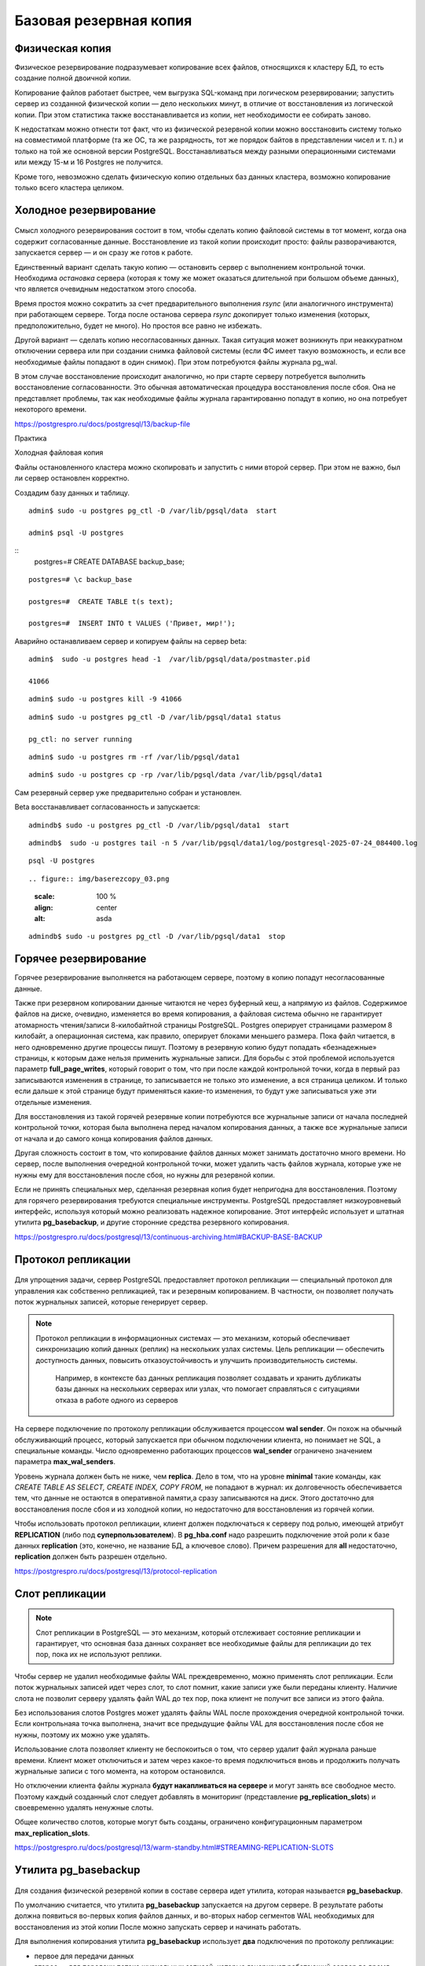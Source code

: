 Базовая резервная копия
#######################

Физическая копия
****************

Физическое резервирование подразумевает копирование всех файлов, относящихся к кластеру БД, то есть создание полной двоичной копии.

Копирование файлов работает быстрее, чем выгрузка SQL-команд при логическом резервировании; запустить сервер из созданной физической копии — дело нескольких минут, 
в отличие от восстановления из логической копии. При этом статистика также восстанавливается из копии, нет необходимости ее собирать заново.

К недостаткам можно отнести тот факт, что из физической резервной копии можно восстановить систему только на совместимой платформе 
(та же ОС, та же разрядность, тот же порядок байтов в представлении чисел и т. п.) и только на той же основной версии PostgreSQL.
Восстанавливаться между разными операционными системами или между 15-м и 16 Postgres не получится. 

Кроме того, невозможно сделать физическую копию отдельных баз данных кластера, возможно копирование только всего кластера целиком.

Холодное резервирование
***********************

.. figure:: img/baserezcopy_01.png
       :scale: 100 %
       :align: center
       :alt: asda

Смысл холодного резервирования состоит в том, чтобы сделать копию файловой системы в тот момент, когда она содержит согласованные данные. 
Восстановление из такой копии происходит просто: файлы разворачиваются, запускается сервер — и он сразу же готов к работе.

Единственный вариант сделать такую копию — остановить сервер с выполнением контрольной точки. 
Необходима *остановка* сервера (которая к тому же может оказаться длительной при большом объеме данных), что является очевидным недостатком этого способа.

Время простоя можно сократить за счет предварительного выполнения *rsync* (или аналогичного инструмента) при работающем сервере. 
Тогда после останова сервера *rsync* докопирует только изменения (которых, предположительно, будет не много). 
Но простоя все равно не избежать.

Другой вариант — сделать копию несогласованных данных. 
Такая ситуация может возникнуть при неаккуратном отключении сервера или при создании снимка файловой системы 
(если ФС имеет такую возможность, и если все необходимые файлы попадают в один снимок). При этом потребуются файлы журнала pg_wal.

В этом случае восстановление происходит аналогично, но при старте серверу потребуется выполнить восстановление согласованности. 
Это обычная автоматическая процедура восстановления после сбоя. Она не представляет проблемы, так как необходимые файлы журнала гарантированно попадут в копию, 
но она потребует некоторого времени.

https://postgrespro.ru/docs/postgresql/13/backup-file

Практика

Холодная файловая копия

Файлы остановленного кластера можно скопировать и запустить с ними второй сервер. При этом не важно, был ли сервер остановлен корректно.

Создадим базу данных и таблицу.

::

	admin$ sudo -u postgres pg_ctl -D /var/lib/pgsql/data  start

	admin$ psql -U postgres 

::
	postgres=# CREATE DATABASE backup_base;


::

	postgres=# \c backup_base

	postgres=#  CREATE TABLE t(s text);

	postgres=#  INSERT INTO t VALUES ('Привет, мир!');

Аварийно останавливаем сервер и копируем файлы на сервер beta:

::

	admin$  sudo -u postgres head -1  /var/lib/pgsql/data/postmaster.pid
	
	41066

::

	admin$ sudo -u postgres kill -9 41066

::

	admin$ sudo -u postgres pg_ctl -D /var/lib/pgsql/data1 status

	pg_ctl: no server running
	
::

	admin$ sudo -u postgres rm -rf /var/lib/pgsql/data1

::

	admin$ sudo -u postgres cp -rp /var/lib/pgsql/data /var/lib/pgsql/data1

Сам резервный сервер уже предварительно собран и установлен.

Beta восстанавливает согласованность и запускается:

::

	admindb$ sudo -u postgres pg_ctl -D /var/lib/pgsql/data1  start

::

	admindb$  sudo -u postgres tail -n 5 /var/lib/pgsql/data1/log/postgresql-2025-07-24_084400.log

.. figure:: img/baserezcopy_02.png
       :scale: 100 %
       :align: center
       :alt: asda

::

	psql -U postgres
	
::

.. figure:: img/baserezcopy_03.png
       :scale: 100 %
       :align: center
       :alt: asda

::

	admindb$ sudo -u postgres pg_ctl -D /var/lib/pgsql/data1  stop

Горячее резервирование
**********************

Горячее резервирование выполняется на работающем сервере, поэтому в копию попадут несогласованные данные.

Также при резервном копировании данные читаются не через буферный кеш, а напрямую из файлов. 
Содержимое файлов на диске, очевидно, изменяется во время копирования, а файловая система обычно не гарантирует атомарность чтения/записи 
8-килобайтной страницы PostgreSQL. Postgres оперирует страницами размером 8 килобайт, а операционная система, как правило, оперирует блоками меньшего размера. 
Пока файл читается, в него одновременно другие процессы пишут. 
Поэтому в резервную копию будут попадать «безнадежные» страницы, к которым даже нельзя применить журнальные записи. 
Для борьбы с этой проблемой используется параметр **full_page_writes**, который говорит о том, что при после 
каждой контрольной точки, когда в первый раз записываются изменения в странице, то записывается не только это изменение, а вся страница целиком.
И только если дальше к этой странице будут применяться какие-то изменения, то будут уже записываться уже эти отдельные изменения.

Для восстановления из такой горячей резервные копии потребуются все журнальные записи от начала последней контрольной точки, 
которая была выполнена перед началом копирования данных, а также все журнальные записи от начала и до самого конца копирования файлов данных. 

Другая сложность состоит в том, что копирование файлов данных может занимать достаточно много времени. 
Но сервер, после выполнения очередной контрольной точки, может удалить часть файлов журнала, которые уже не нужны ему для восстановления после сбоя, 
но нужны для резервной копии.

Если не принять специальных мер, сделанная резервная копия будет непригодна для восстановления. 
Поэтому для горячего резервирования требуются специальные инструменты. PostgreSQL предоставляет низкоуровневый интерфейс, 
используя который можно реализовать надежное копирование. Этот интерфейс  использует и штатная утилита **pg_basebackup**, 
и другие сторонние средства резервного копирования.

https://postgrespro.ru/docs/postgresql/13/continuous-archiving.html#BACKUP-BASE-BACKUP

Протокол репликации
*******************

.. figure:: img/baserezcopy_04.png
       :scale: 100 %
       :align: center
       :alt: asda
	   
Для упрощения задачи, сервер PostgreSQL предоставляет протокол репликации — специальный протокол для управления как собственно репликацией, 
так и резервным копированием. В частности, он позволяет получать поток журнальных записей, которые генерирует сервер.

.. note:: Протокол репликации в информационных системах — это механизм, который обеспечивает синхронизацию копий данных (реплик) на нескольких узлах системы. 
          Цель репликации — обеспечить доступность данных, повысить отказоустойчивость и улучшить производительность системы. 
		  Например, в контексте баз данных репликация позволяет создавать и хранить дубликаты базы данных на нескольких серверах или узлах, что помогает справляться с ситуациями отказа в работе одного из серверов

На сервере подключение по протоколу репликации обслуживается процессом **wal sender**. 
Он похож на обычный обслуживающий процесс, который запускается при обычном подключении клиента, но понимает не SQL, а специальные команды. 
Число одновременно работающих процессов **wal_sender** ограничено значением параметра **max_wal_senders**.

Уровень журнала должен быть не ниже, чем **replica**. Дело в том, что на уровне **minimal** такие команды, как *CREATE TABLE AS SELECT, CREATE INDEX, COPY FROM*, 
не попадают в журнал: их долговечность обеспечивается тем, что данные не остаются в оперативной памяти,а сразу записываются на диск. 
Этого достаточно для восстановления после сбоя и из холодной копии, но недостаточно для восстановления из горячей копии.

Чтобы использовать протокол репликации, клиент должен подключаться к серверу под ролью, имеющей атрибут **REPLICATION** (либо под **суперпользователем**). 
В **pg_hba.conf** надо разрешить подключение этой роли к базе данных **replication** (это, конечно, не название БД, а ключевое слово). 
Причем разрешения для **all** недостаточно, **replication** должен быть разрешен отдельно.

https://postgrespro.ru/docs/postgresql/13/protocol-replication

Слот репликации
***************

.. figure:: img/baserezcopy_05.png
       :scale: 100 %
       :align: center
       :alt: asda
	   
.. note:: Слот репликации в PostgreSQL — это механизм, который отслеживает состояние репликации и гарантирует, 
          что основная база данных сохраняет все необходимые файлы для репликации до тех пор, пока их не используют реплики.
		  
Чтобы сервер не удалил необходимые файлы WAL преждевременно, можно применять слот репликации. Если поток журнальных записей идет через слот, то слот помнит, 
какие записи уже были переданы клиенту. Наличие слота не позволит серверу удалять файл WAL до тех пор, пока клиент не получит все записи из этого файла.

Без использования слотов Postgres может удалять файлы WAL  после прохождения очередной контрольной точки. 
Если контрольнаяа точка выполнена, значит все предыдущие файлы VAL для восстановления после сбоя не нужны, поэтому их можно уже удалять.

Использование слота позволяет клиенту не беспокоиться о том, что сервер удалит файл журнала раньше времени. Клиент может отключиться и затем через 
какое-то время подключиться вновь и продолжить получать журнальные записи с того момента, на котором остановился.

Но отключении клиента файлы журнала **будут накапливаться на сервере** и могут занять все свободное место. 
Поэтому каждый созданный слот следует добавлять в мониторинг (представление **pg_replication_slots**) и своевременно удалять ненужные слоты.

Общее количество слотов, которые могут быть созданы, ограничено конфигурационным параметром **max_replication_slots**.

https://postgrespro.ru/docs/postgresql/13/warm-standby.html#STREAMING-REPLICATION-SLOTS

Утилита pg_basebackup
*********************

.. figure:: img/baserezcopy_06.png
       :scale: 100 %
       :align: center
       :alt: asda
	   
Для создания физической резервной копии  в составе сервера идет утилита, которая называется **pg_basebackup**. 

По умолчанию считается, что утилита **pg_basebackup** запускается на другом сервере. 
В результате работы должна появиться во-первых копия файлов данных, и во-вторых набор сегментов WAL необходимых для восстановления из этой копии 
После можно запускать сервер и начинать работать.

Для выполнения копирования утилита **pg_basebackup** использует **два** подключения по протоколу репликации: 

- первое для передачи данных 
- второе — для передачи потока журнальных записей, которые генерирует работающий сервер во время копирования. 

Поэтому для **pg_basebackup** значение параметра **max_wal_senders** должно быть не менее двух.

Для передачи журнальных записей **pg_basebackup**, начиная с 10-й версии, PostgreSQL по умолчанию использует временный слот репликации, 
который существует только на время соединения и удаляется при завершении работы pg_basebackup.

Однако в параметрах утилиты можно указать и имя обычного слота, который должен существовать на момент запуска утилиты или создаваться ей.

https://postgrespro.ru/docs/postgresql/13/app-pgbasebackup

Если предполагается немедленно развернуть новый сервер из резервной копии, удобно вызывать **pg_basebackup** с форматом **plain**  (используется по умолчанию), 
запуская его на целевом сервере. Утилита удаленно подключается к серверу-источнику и создает локальные каталоги и файлы, соответствующие каталогам и 
файлам основного сервера. Таким образом, новый сервер можно запускать, как только отработает pg_basebackup.

Табличные пространства будут скопированы по тем же абсолютным путям, что и на сервере-источнике (поэтому в таком режиме **pg_basebackup** нельзя запускать 
на сервере-источнике). Однако при необходимости можно переназначить пути для табличных пространств, указав соответствие в параметрах утилиты.

Если же копия выполняется в рамках обычной политики резервного копирования, удобно воспользоваться форматом **tar**. В этом случае **pg_basebackup** 
можно запускать как на сервере-источнике, так и удаленно. Основной каталог кластера **PGDATA** будет сохранен в файле **base.tar**, журналы — в файле **pg_wal.tar**, 
а табличные пространства — каждое в своем собственном *tar-файле*, имя которого будет совпадатьс *OID* табличного пространства. 
Файлы могут быть сжаты, если указать соответствующие ключи утилиты.

Для восстановления из такой копии сначала потребуется развернуть tar-файлы по правильным путям. При этом табличные пространства можно разместить по новым путям, 
но потребуется отредактировать файл **tablespace_map** перед запуском сервера.

Практика
--------

Сделать базовую копию работающего сервера.

::

	admin$ sudo -u postgres pg_ctl -D /var/lib/pgsql/data  start

Значения параметров по умолчанию позволяют сразу использовать протокол репликации:

::

	admin$ psql -U postgres

::

	postgres@postgres=#SELECT name, setting
						FROM pg_settings
						WHERE name IN ('wal_level','max_wal_senders','max_replication_slots');

        	name          | setting 
	-----------------------+---------
	 max_replication_slots | 10
	 max_wal_senders       | 10
	 wal_level             | replica
	(3 rows)
	
.. figure:: img/baserezcopy_07.png
       :scale: 100 %
       :align: center
       :alt: asda
	   
 

Разрешение на локальное подключение по протоколу репликации в pg_hba.conf также прописано по умолчанию 
(хотя это и зависит от конкретной пакетной сборки):

::

	postgres@postgres=# SELECT type, database, user_name, address, auth_method
						FROM pg_hba_file_rules()
						WHERE 'replication' = ANY(database);

	 type  |   database    | user_name |  address  | auth_method 
	-------+---------------+-----------+-----------+-------------
	 local | {replication} | {all}     |           | trust
	 host  | {replication} | {all}     | 127.0.0.1 | md5
	 host  | {replication} | {all}     | ::1       | md5
	(3 rows)

.. figure:: img/baserezcopy_08.png
       :scale: 100 %
       :align: center
       :alt: asda

Чтобы утилита **pg_basebackup** могла подключиться к серверу под ролью **admin**, эта роль должна иметь атрибут **REPLICATION**:

::

	#ALTER ROLE admin WITH REPLICATION;
	
	α=> \du admin
    
	List of roles
	 Role name |             Attributes              |      Member of      
	-----------+-------------------------------------+---------------------
	   admin   | Create role, Create DB, Replication | {pg_read_all_stats}

Выполним команду **pg_basebackup**. В нашем случае и сервер-источник, и резервная копия будут располагаться на одном сервере.

Если бы мы использовали табличные пространства, дополнительно пришлось бы указать для них другие пути в ключе --tablespace-mapping, 
но в данном случае этого не требуется.

Для мониторинга добавим ключ **--progress**. Это имеет смыслбольших резервных копий.
Ту же информацию можно получить в реальном времени из представления **pg_stat_progress_basebackup**.

::

	admin$ pg_basebackup --pgdata=/home/admin/backup --progress

	waiting for checkpoint
		0/40184 kB (0%), 0/1 tablespace
	40194/40194 kB (100%), 0/1 tablespace
	40194/40194 kB (100%), 1/1 tablespace



По умолчанию в начале копирования выполняется «протяженная» контрольная точка в соответствии с обычной настройкой. 
Это может занять заметное время: если контрольные точки выполняются по расписанию, то соответствующую долю от значения параметра **checkpoint_timeout**.

::

	postgres@postgres=# SHOW checkpoint_timeout; SHOW checkpoint_completion_target;

	 checkpoint_timeout 
	--------------------
	 5min
	(1 row)

	 checkpoint_completion_target 
	------------------------------
	 0.5
	(1 row)
	
.. figure:: img/baserezcopy_09.png
       :scale: 100 %
       :align: center
       :alt: asda	

Если требуется выполнить контрольную точку как можно быстрее, надо указать ключ **--checkpoint=fast**.

Проверим содержимое каталога с данными, в который была записана базовая копия:

admin$ ls -l /home/admin/backup

.. figure:: img/baserezcopy_10.png
       :scale: 100 %
       :align: center
       :alt: asda
	   
Все необходимые файлы журнала находятся в каталоге **pg_wal**:

admin$ ls -l /home/admin/backup/pg_wal/

.. figure:: img/baserezcopy_11.png
       :scale: 100 %
       :align: center
       :alt: asda

По причине отсутствия активности на сервере записан только один файл. 

Восстановление из базовой резервной копии
^^^^^^^^^^^^^^^^^^^^^^^^^^^^^^^^^^^^^^^^^

Скопируем базовую копию в каталог данных второго сервера (B).

::

	admin$ sudo pg_ctl /var/lib/pgsql/data1/ status
	pg_ctl: no server running

::
	admin$ sudo rm -rf /var/lib/pgsql/data1/*

::

	admin$ sudo cp -r backup/* /var/lib/pgsql/data1

::

	admin$ sudo chown -R postgres /var/lib/pgsql/data1

Изменим в файле **postgresql.conf** значение port на 5433 и запускаем второй сервер.

::

	sudo -u postgres vim /var/lib/pgsql/data1/postgresql.conf

Запустим второй сервер во втором сеансе (admindb):

::

	admindb$ sudo -u postgres pg_ctl -D /var/lib/pgsql/data1  start

Теперь оба сервера работают одновременно и независимо. Проверим:

::

	admindb$  psql -U postgres -p 5433 -d backup_base

.. figure:: img/baserezcopy_12.png
       :scale: 100 %
       :align: center
       :alt: asda

::

	B@backup_base=#SELECT * FROM t;

.. figure:: img/baserezcopy_13.png
       :scale: 100 %
       :align: center
       :alt: asda

Резервное копирование на низком уровне
**************************************

.. figure:: img/baserezcopy_14.png
       :scale: 100 %
       :align: center
       :alt: asda

Общий алгоритм изготовления резервной копии на низком уровне одинаков как для **pg_basebackup**, так и для любых сторонних средств 
(которые могут потребоваться, поскольку **pg_basebackup** предоставляет только самую базовую функциональность).

1. Серверу сообщается, что начинается резервное копирование. 

1) На время копирования устанавливается параметр **full_page_writes = on**: при первом изменении страницы после контрольной точки полный 
образ этой страницы записывается в журнал. При восстановлении журнальные записи будут применяться нек страницам в файле (которые, как мы видели, могут быть прочитаныв рассогласованном состоянии), 
а к образу страницы из журнала. Данный параметр позволяет снять ограничение на неатомарность записи данных на диск.

2) Выполняется контрольная точка. Предусмотрено два режима: быстрое выполнение (что может привести к пиковой нагрузке на дисковую подсистему) и 
протяженное (которое определяется обычным параметром checkpoint_completion_target).

2. После прохождения контрольной точки можно копировать файлы данных любым удобным способом.

3. После того, как все скопировано, надо сообщить серверу, что резервное копирование завершено.

4. Кроме того, так или иначе надо обеспечить попадание в резервную копию всех журнальных записей, сгенерированных с начала копирования и до его окончания.

Проверка целостности данных
***************************

.. figure:: img/baserezcopy_15.png
       :scale: 100 %
       :align: center
       :alt: asda
	   
При инициализации кластера можно включить расчет и сохранение контрольных сумм страниц (**initdb -k**). Утилита **pg_checksums** 
позволяет в дальнейшем включать и выключать этот режим, но требует остановки сервера.

https://postgrespro.ru/docs/postgresql/13/app-pgchecksums

Контрольные суммы вычисляются при каждом изменении страницы и сохраняются в ее заголовке. Сравнение вычисленной и сохраненной контрольных сумм 
производится при чтении страницы в буферный кеш, утилитой **pg_basebackup** при формировании копии и утилитой **pg_checksums** в режиме проверки.
**pg_basebackup** при копировании файлов еще дополнительно проверяет контрольные суммы каждой страницы, если эти контрольные суммы в данных были включены.
В производственной среде это делать обязательно.

Утилита **pg_basebackup** включает в копию файл **backup_manifest**, содержащий информацию о файлах (имена, размеры, вычисленные контрольные суммы) и 
журнальных записях (начальная и конечная позиции WAL, линия времени) и контрольную сумму манифеста.



https://postgrespro.ru/docs/postgresql/13/backup-manifest-format

Утилита **pg_verifybackup**, основываясь на информации из манифеста, проверяет наличие файлов, соответствие контрольных сумм, возможность чтения и 
разбора записей WAL, необходимых для восстановления. Успешное выполнение всех проверок не гарантирует отсутствия ошибок в резервной копии, 
критерием ее работоспособности может быть только возможность безошибочного восстановления и беспроблемной работы сервера.

https://postgrespro.ru/docs/postgresql/13/app-pgverifybackup

Практика
--------

Проверка целостности

Резервная копия содержит файл манифеста, вот его начало и конец:

::

	admin$ head -n 5 backup/backup_manifest

.. figure:: img/baserezcopy_16.png
       :scale: 100 %
       :align: center
       :alt: asda
	   
::

	admin$ tail -n 6 ~/backup/backup_manifest

.. figure:: img/baserezcopy_17.png
       :scale: 100 %
       :align: center
       :alt: asda
	   
Проверка целостности копии утилитой **pg_verifybackup**:

::

	[admin@PG ~]$ /usr/bin/pg_verifybackup ~/backup

	backup successfully verified

Утилита проверяет по манифесту наличие файлов, их контрольные суммы, а также наличие и возможность чтения всех записей WAL, необходимых для восстановления.

Практика
********

1. В первом кластере создайте табличное пространствои базу данных с таблицей в этом пространстве.

2. Сделайте базовую резервную копию кластера с помощью **pg_basebackup** в формате **tar** со сжатием.

3. Разверните второй кластер из этой резервной копии. Табличное пространство разместите в другом каталоге, изменив файл **tablespace_map**.
	
4. Запустите второй сервер и проверьте его работоспособность.

5. Удалите базу данных и табличное пространство в обоих кластерах